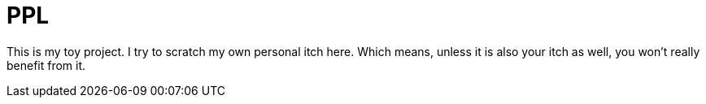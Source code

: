 = PPL

This is my toy project. I try to scratch my own personal itch here. Which means, unless it is also your itch as well, you won't really benefit from it.
